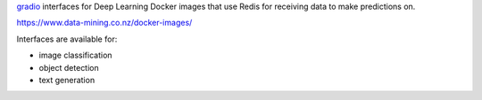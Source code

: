 `gradio <https://www.gradio.app/>`__ interfaces for Deep Learning Docker images that
use Redis for receiving data to make predictions on.

`https://www.data-mining.co.nz/docker-images/ <https://www.data-mining.co.nz/docker-images/>`__

Interfaces are available for:

- image classification
- object detection
- text generation

